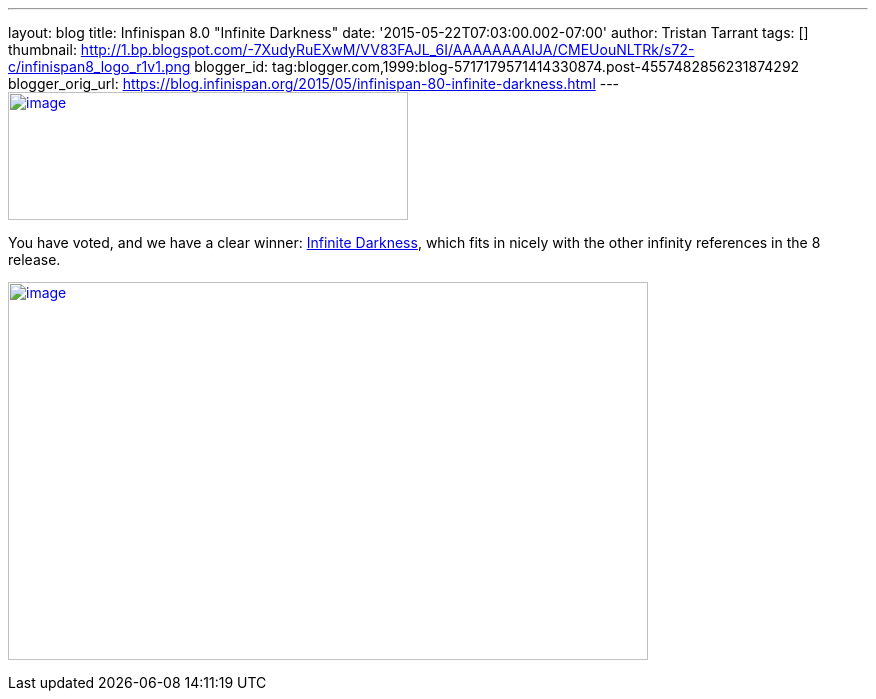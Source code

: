 ---
layout: blog
title: Infinispan 8.0 "Infinite Darkness"
date: '2015-05-22T07:03:00.002-07:00'
author: Tristan Tarrant
tags: []
thumbnail: http://1.bp.blogspot.com/-7XudyRuEXwM/VV83FAJL_6I/AAAAAAAAIJA/CMEUouNLTRk/s72-c/infinispan8_logo_r1v1.png
blogger_id: tag:blogger.com,1999:blog-5717179571414330874.post-4557482856231874292
blogger_orig_url: https://blog.infinispan.org/2015/05/infinispan-80-infinite-darkness.html
---
http://1.bp.blogspot.com/-7XudyRuEXwM/VV83FAJL_6I/AAAAAAAAIJA/CMEUouNLTRk/s1600/infinispan8_logo_r1v1.png[image:http://1.bp.blogspot.com/-7XudyRuEXwM/VV83FAJL_6I/AAAAAAAAIJA/CMEUouNLTRk/s400/infinispan8_logo_r1v1.png[image,width=400,height=128]]



You have voted, and we have a clear winner:
http://www.beeradvocate.com/beer/profile/26439/126736/[Infinite
Darkness], which fits in nicely with the other infinity references in
the 8 release.





http://2.bp.blogspot.com/-7s26-zQn4yA/VV8vR_mYuRI/AAAAAAAAIIw/Yoi5dtbjUVg/s1600/image.png[image:http://2.bp.blogspot.com/-7s26-zQn4yA/VV8vR_mYuRI/AAAAAAAAIIw/Yoi5dtbjUVg/s640/image.png[image,width=640,height=378]]
